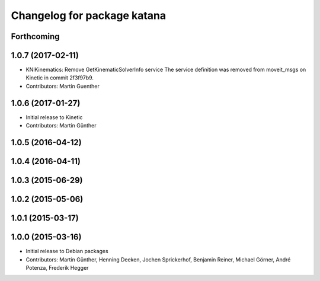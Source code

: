 ^^^^^^^^^^^^^^^^^^^^^^^^^^^^
Changelog for package katana
^^^^^^^^^^^^^^^^^^^^^^^^^^^^

Forthcoming
-----------

1.0.7 (2017-02-11)
------------------
* KNIKinematics: Remove GetKinematicSolverInfo service
  The service definition was removed from moveit_msgs on Kinetic in commit 2f3f97b9.
* Contributors: Martin Guenther

1.0.6 (2017-01-27)
------------------
* Initial release to Kinetic
* Contributors: Martin Günther

1.0.5 (2016-04-12)
------------------

1.0.4 (2016-04-11)
------------------

1.0.3 (2015-06-29)
------------------

1.0.2 (2015-05-06)
------------------

1.0.1 (2015-03-17)
------------------

1.0.0 (2015-03-16)
------------------
* Initial release to Debian packages
* Contributors: Martin Günther, Henning Deeken, Jochen Sprickerhof, Benjamin Reiner, Michael Görner, André Potenza, Frederik Hegger

